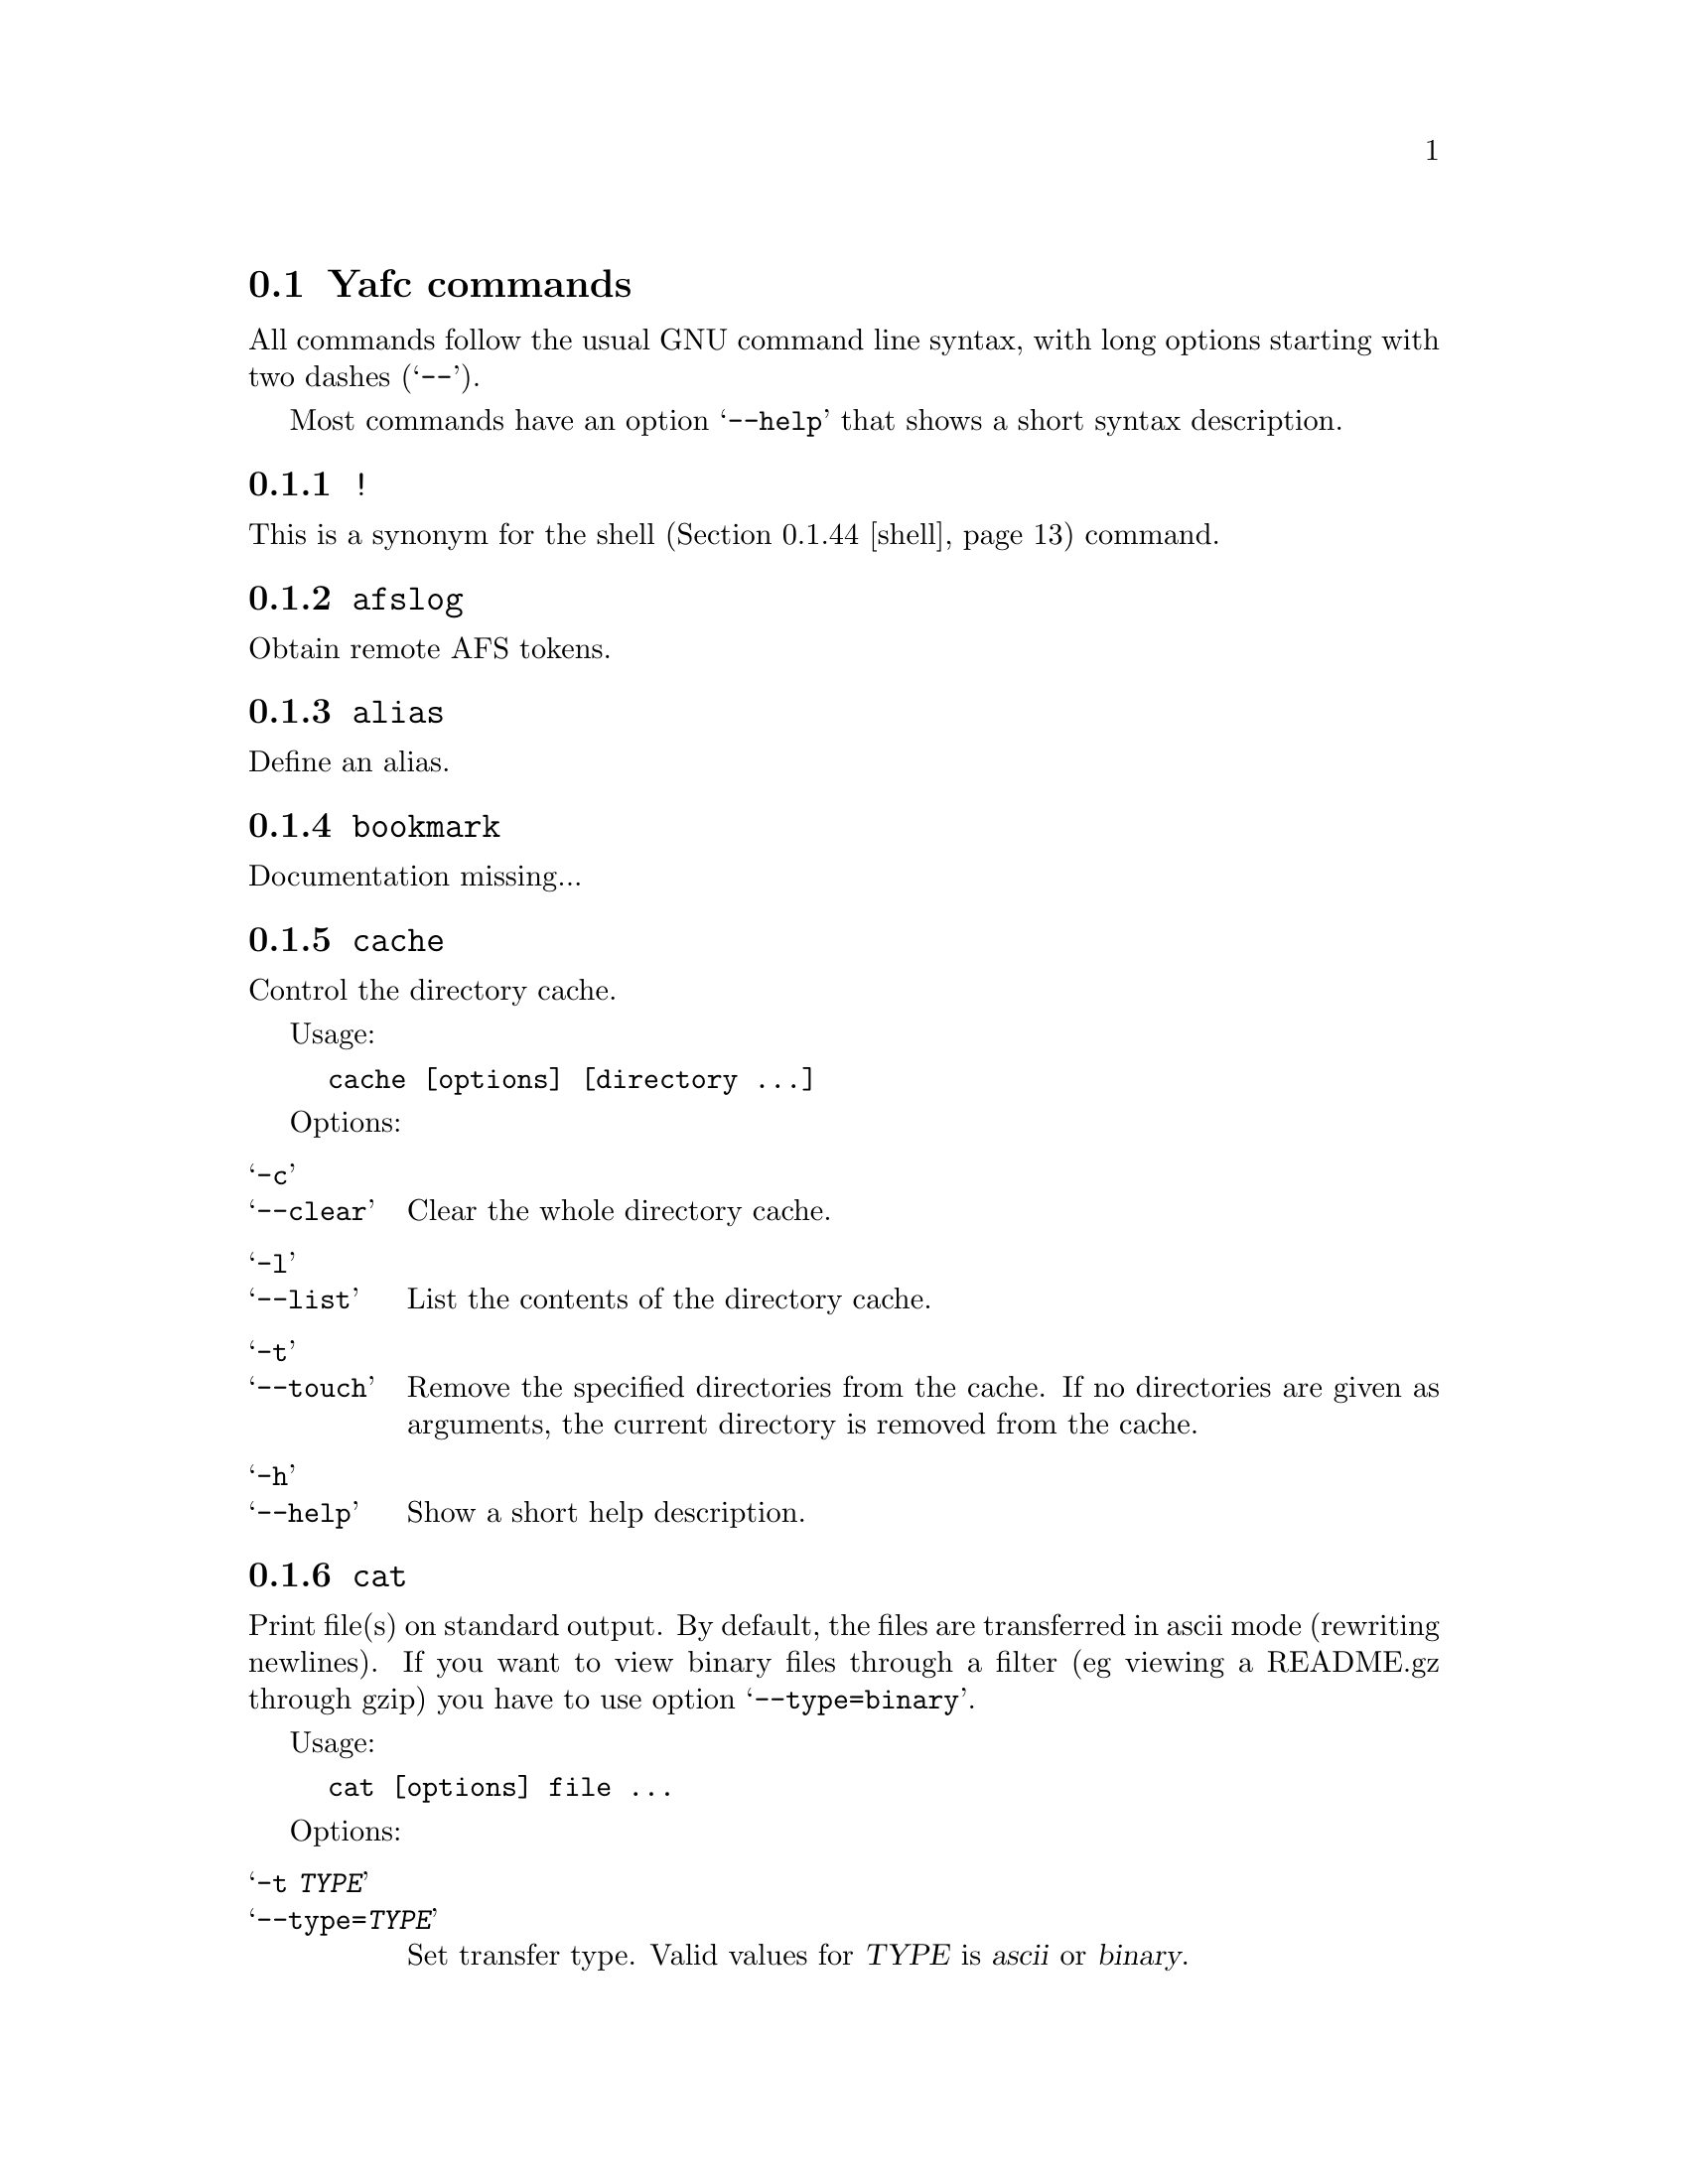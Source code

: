 @node Yafc commands, Nohup transfers, , The shell
@section Yafc commands

All commands follow the usual GNU command line syntax,
with long options starting with two dashes (@samp{--}).

Most commands have an option @samp{--help} that shows a
short syntax description.

@menu
* !::                           execute shell command
* afslog::                      obtain remote AFS tokens
* alias::                       create an alias
* bookmark::                    create a bookmark
* cache::                       control directory cache
* cat::                         view a text file
* cd::                          change working directory
* cdup::                        change to parent directory
* chmod::                       change access mode (permissions) of files
* close::                       close connection
* copyright::                   show copyright notice
* filesize::                    print filesize in bytes
* filetime::                    print file modification time
* flush::                       flush replies
* fxp::                         transfer files between hosts
* get::                         get files
* help::                        don't panic
* idle::                        modify idle time
* kauth::                       authenticate to Kerberos
* kdestroy::                    destroy Kerberos tickets
* klist::                       list Kerberos tickets
* krbtkfile::                   specify Kerberos ticket file
* lcd::                         change local working directory
* list::                        show raw directory listing
* lpwd::                        print local working directory
* ls::                          show directory listing
* ltag::                        tag local files
* luntag::                      remove files from local taglist
* mkdir::                       create directory
* mv::                          move files
* nlist::                       show filename list
* nop::                         do nothing
* open::                        open a connection
* prot::                        change Kerberos data protection level
* put::                         put files
* pwd::                         print working directory
* quit::                        quit Yafc
* quote::                       send arbitrary FTP command
* rhelp::                       remote help
* rm::                          remove files
* rmdir::                       remove empty directory
* rstatus::                     show status
* set::                         show and set variables
* shell::                       execute local shell
* site::                        issue a site specific FTP command
* source::                      read a configuration file
* status::                      show local status
* switch::                      switch between open connections
* system::                      show type of system
* tag::                         tag files
* unalias::                     remove an alias
* untag::                       remove files from taglist
* url::                         print the current FTP url
* user::                        send new user information
* version::                     show Yafc version
* warranty::                    show lack of warranty
@end menu

@c -----------------------------------------------------
@node !
@subsection @code{!}
This is a synonym for the shell (@ref{shell}) command.

@c -----------------------------------------------------
@node afslog
@subsection @code{afslog}
Obtain remote AFS tokens.

@c -----------------------------------------------------
@node alias
@subsection @code{alias}
Define an alias.

@c -----------------------------------------------------
@node bookmark
@subsection @code{bookmark}
Documentation missing...

@c -----------------------------------------------------
@node cache
@subsection @code{cache}

Control the directory cache.

Usage:
@example
cache [options] [directory ...]
@end example

Options:

@table @samp

@item  -c
@itemx --clear
Clear the whole directory cache.

@item  -l
@itemx --list
List the contents of the directory cache.

@item  -t
@itemx --touch
Remove the specified directories from the cache. If no directories are
given as arguments, the current directory is removed from the cache.

@item  -h
@itemx --help
Show a short help description.

@end table

@c -----------------------------------------------------
@node cat
@subsection @code{cat}
Print file(s) on standard output. By default, the files are transferred in
ascii mode (rewriting newlines). If you want to view binary files through
a filter (eg viewing a README.gz through gzip) you have to use option
@samp{--type=binary}.

Usage:
@example
cat [options] file ...
@end example

Options:

@table @samp

@item -t @var{TYPE}
@itemx --type=@var{TYPE}
Set transfer type. Valid values for @var{TYPE} is @var{ascii} or @var{binary}.

@item -h
@itemx --help
Show a short help description

@end table

@c -----------------------------------------------------
@node cd
@subsection @code{cd}
Change remote working directory.

Usage:
@example
cd [directory]
@end example

If no argument is given, @code{cd} changes to the home directory. The home
directory is the current directory when logged in.

If the argument is '-', @code{cd} changes to the previous working directory.

@c -----------------------------------------------------
@node cdup
@subsection @code{cdup}
Changes to parent directory. On UN*X systems, this is the same as @code{cd ..}.

@c -----------------------------------------------------
@node chmod
@subsection @code{chmod}
Change the permission mode of remote files.

Usage:
@example
chmod mode file ...
@end example

Mode must be given in octal representation (for example: 0644 is -rw-r---r---).

@c -----------------------------------------------------
@node close
@subsection @code{close}
Close active connection.

@c -----------------------------------------------------
@node copyright
@subsection @code{copyright}
Show copyright.

@c -----------------------------------------------------
@node filesize
@subsection @code{filesize}
documentation missing...

@c -----------------------------------------------------
@node filetime
@subsection @code{filetime}
documentation missing...

@c -----------------------------------------------------
@node flush
@subsection @code{flush}
documentation missing...

@c -----------------------------------------------------
@node fxp
@subsection @code{fxp}
Transfer files from one remote server to another remote server, bypassing
the client. This is done by setting up a passive mode connection on the
source host and using the obtained port for an active connection on the
target host. The source host is the current active host, the target host
must be specified using the @samp{--target=@var{HOST}} option.

This will not always work with all ftp servers, either because passive mode is
not supported on the source host, or because the target refuses the given port.
The target ftp server might refuse the port as a security policy. You might get
the error 'Illegal PORT Command' or 'Possible port theft'.

If the destination file already exists, and none of the options
@samp{--append}, @samp{--force}, @samp{--newer}, @samp{--resume},
@samp{--skip-existing} or @samp{--unique} is given, you will be prompted what
to do.

Usage:
@example
fxp [options] file ...
@end example

Options:

@table @samp

@item  -a
@itemx --append
Append if destination exists.

@item -D
@itemx --delete-after
Delete remote file after successful transfer.

@item --dir-mask=@var{GLOB}
Enter only directories matching GLOB pattern.

@item --dir-rx-mask=@var{REGEXP}
Enter only directories matching REGEXP pattern.

@item -f
@itemx --force
Overwrite existing destinations, never prompt.

@item -H
@itemx --nohup
Transfer files in background (nohup mode), quits yafc.

@item -i
@itemx --interactive
Prompt before each transfer.

@item -L @var{FILE}
@itemx --logfile=@var{FILE}
Use @var{FILE} as logfile instead of @file{~/.yafc/nohup/nohup.<pid>}.

@item -m @var{GLOB}
@itemx --mask=@var{GLOB}
Only transfer files matching GLOB pattern.

@item -M @var{REGEXP}
@itemx --rx-mask=@var{REGEXP}
Only transfer files matching REGEXP pattern.

@item -n
@itemx --newer
Only transfer file if remote is newer than local file.

@item -o @var{DEST}
@itemx --output=@var{DEST}
Specify other destination. If more than one file is transferred, or option
@samp{--recursive} is given, @var{DEST} denotes a directory. Otherwise (if only
one file is to be transferred), @var{DEST} denotes a filename.

Examples:
@example
fxp --target=2 foo.tar.gz -o bar.tar.gz
@end example
will transfer the remote file @file{foo.tar.gz} on the currently active remote
server to the remote file @file{bar.tar.gz} on the remote server specified
with the @samp{--target} option (in this case the second open connection).

@example
fxp --target=funet *.tar.gz -o foo
@end example
will transfer all remote @file{*.tar.gz} files to a directory named
@file{foo} on the host specified with the @samp{--target} option (in this case
'funet').

@example
fxp -T ftp.stacken.kth.se foo -r -o bar
@end example
will transfer the remote file @file{foo} to a directory named @file{bar} on
ftp.stacken.kth.se.
If @file{foo} is a directory, it will be downloaded recursively.

@item -p
@itemx --preserve
Try to preserve file attributes.

@item -P
@itemx --parents
Append source path to destination.

@item -q
@itemx --quiet
Overrides @samp{--verbose}.

@item -r
@itemx --recursive
Transfer directories recursively.

@item -R
@itemx --resume
Resume broken download (restart at EOF).

@item -s
@itemx --skip-existing
Always skip existing files.

@item -t
@itemx --tagged
Transfer tagged files.

@item -T @var{HOST}
@itemx --target=@var{HOST}
This option is required and specifies which remote server is the target.
The @var{HOST} parameter can be a complete hostname, an alias or the connection
number. The connection number is 1 for the first open connection, 2 for the
second and so on. It might be useful to include that information in the prompt
using the @samp{%C} code, @xref{Prompt codes}.

@item --type=@var{TYPE}
Specify transfer type, 'ascii' or 'binary'.

@item -u
@itemx --unique
Always store as unique target file.

@item -v
@itemx --verbose
Explain what is being done.

@item --help
Show a short syntax description.

@end table

@c -----------------------------------------------------
@node get
@subsection @code{get}

Transfer files from remote server to local computer.

If the destination file already exists, and none of the options
@samp{--append}, @samp{--force}, @samp{--newer}, @samp{--resume},
@samp{--skip-existing} or @samp{--unique} is given, you will be prompted what
to do.

Usage:
@example
get [options] file ...
@end example

Options:

@table @samp

@item  -a
@itemx --append
Append if destination exists.

@item -c @var{PERM}
@itemx --chmod=@var{PERM}
Change mode of transferred files to PERM.

@item --chgrp=@var{GROUP}
change group of transferred files to GROUP.
You need to be a member of GROUP.

@item -d
@itemx --no-dereference
Copy symbolic links as symbolic links.

@item -D
@itemx --delete-after
Delete remote file after successful transfer.

@item --dir-mask=@var{GLOB}
Enter only directories matching GLOB pattern.

@item --dir-rx-mask=@var{REGEXP}
Enter only directories matching REGEXP pattern.

@item -f
@itemx --force
Overwrite existing destinations, never prompt.

@item -H
@itemx --nohup
Transfer files in background (nohup mode), quits yafc.

@item -i
@itemx --interactive
Prompt before each transfer.

@item -L @var{FILE}
@itemx --logfile=@var{FILE}
Use @var{FILE} as logfile instead of @file{~/.yafc/nohup/nohup.<pid>}.

@item -m @var{GLOB}
@itemx --mask=@var{GLOB}
Only get files matching GLOB pattern.

@item -M @var{REGEXP}
@itemx --rx-mask=@var{REGEXP}
Only get files matching REGEXP pattern.

@item -n
@itemx --newer
Only get file if remote is newer than local file.

@item -o @var{DEST}
@itemx --output=@var{DEST}
Specify other destination. If more than one file is transferred, or option
@samp{--recursive} is given, @var{DEST} denotes a directory. Otherwise (if only
one file is to be transferred), @var{DEST} denotes a filename.

Examples:
@example
get foo.tar.gz -o bar.tar.gz
@end example
will transfer the remote file @file{foo.tar.gz} to the local file
@file{bar.tar.gz}.

@example
get *.tar.gz -o foo
@end example
will transfer all remote @file{*.tar.gz} files to a local directory named
@file{foo}.

@example
get foo -r -o bar
@end example
will transfer the remote file @file{foo} to a local directory named @file{bar}.
If @file{foo} is a directory, it will be downloaded recursively.

@item -p
@itemx --preserve
Try to preserve file attributes and timestamps.

@item -P
@itemx --parents
Append source path to destination.

@item -q
@itemx --quiet
Overrides @samp{--verbose}.

@item -r
@itemx --recursive
Get directories recursively.

@item -R
@itemx --resume
Resume broken download (restart at EOF).

@item -s
@itemx --skip-existing
Always skip existing files.

@item -t
@itemx --tagged
Transfer tagged files.

@item --type=@var{TYPE}
Specify transfer type, 'ascii' or 'binary'.

@item -u
@itemx --unique
Always store as unique local file.

@item -v
@itemx --verbose
Explain what is being done.

@item --help
Show a short syntax description.

@end table

@c -----------------------------------------------------
@node help
@subsection @code{help}
documentation missing...

@c -----------------------------------------------------
@node idle
@subsection @code{idle}
Show or set the idle timeout.

@c -----------------------------------------------------
@node kauth
@subsection @code{kauth}
Authenticate to Kerberos.

@c -----------------------------------------------------
@node kdestroy
@subsection @code{kdestroy}
Destroy Kerberos tickets.

@c -----------------------------------------------------
@node klist
@subsection @code{klist}
Show Kerberos tickets.

@c -----------------------------------------------------
@node krbtkfile
@subsection @code{krbtkfile}
Set file used for Kerberos tickets.

@c -----------------------------------------------------
@node lcd
@subsection @code{lcd}
Change local working directory.

@c -----------------------------------------------------
@node list
@subsection @code{list}
List files.

@c -----------------------------------------------------
@node lpwd
@subsection @code{lpwd}
Print local working directory.

@c -----------------------------------------------------
@node ls
@subsection @code{ls}
List files.

Usage:
@example
ls [options] [files ...]
@end example

Options:

@table @samp

@item -a
@itemx --all
Do not hide entries starting with '.'.

@item -A
@itemx --almost-all
As @samp{--all}, but do not list . and ..

@item -B
@itemx --ignore-backups
Do not list implied entries ending with ~.

@item -C
List entries by columns.

@item --color[=@var{WHEN}]
Control whether color is used to distinguish file types. @var{WHEN} may be
either @var{never}, @var{always} or @var{auto}. If @var{WHEN} is not given,
default is @var{always}. If the argument is @var{auto}, colors will be used
only if output is bound to a tty.

@item -d
@itemx --directory
List directory entries instead of contents.

@item --dirs-first
Show directories first (last with @samp{--reverse}).

@item -F
@itemx --classify
Append a character for typing each entry.

@item -g
Ignored.

@item -G
@itemx --no-group
Inhibit display of group information.

@item -h
@itemx --human-readable
Print sizes in human readable format (e.g. 1K, 234M, 2G)

@item -l
Use a long listing format.

@item -N
@itemx --literal
Print raw entry names (don't treat control characters specially)

@item -o
Use a long listing format without group info. Same as @samp{-lG}.

@item -r
@itemx --reverse
Reverse order while sorting.

@item -R
@itemx --recursive
List subdirectories recursively.

@item -S
Sort by file size

@item -t
Sort by modification time.

@item -U
Do not sort; list entries in directory order.

@item -x
List entries by lines instead of by columns.

@item -X
Sort alphabetically by entry extension.

@item -1
List one file per line.

@item --help
Show a short syntax description.

@end table

@c -----------------------------------------------------
@node ltag
@subsection @code{ltag}
Tag local files.

@c -----------------------------------------------------
@node luntag
@subsection @code{luntag}
Untag local files.

@c -----------------------------------------------------
@node mkdir
@subsection @code{mkdir}
Creates a remote directory (requires proper permissions.)

Usage:
@example
mkdir directory
@end example

@c -----------------------------------------------------
@node mv
@subsection @code{mv}

@c -----------------------------------------------------
@node nlist
@subsection @code{nlist}

@c -----------------------------------------------------
@node nop
@subsection @code{nop}

@c -----------------------------------------------------
@node open
@subsection @code{open}

Opens a new connection to an FTP server.

Usage:  open [options] [ftp://][user[:password]@@]hostname[:port][/directory] ...

Options:

@table @samp

@item -a
@itemx --anon
Try to login anonymously.

@item -u
@itemx --noauto
Disable autologin.

@item -U
@itemx --noalias
Disable bookmark alias lookup and abbreviation.

@item -m @var{MECH}
@itemx --mechanism @var{MECH}
Try security mechanism @var{MECH} when logging in. This will override any
'mech' options in @file{yafcrc} or @file{bookmarks}. @var{MECH} is a
colon-separated string, supported values are "krb4", "krb5" and "none". The
mechanisms are tried in the order specified.

@item --help
Show a short syntax description.

@end table

@c -----------------------------------------------------
@node prot
@subsection @code{prot}

Changes the data protection level for data transfers. The
protection level defines how data transfers are handled
by Kerberos. The control connection (where commands are
sent and received) are always private.

Usage: @code{prot <protlevel>}

Valid protection levels are:

@table @code

@item clear
no data protection

@item safe
integrity check

@item private
all data encrypted and integrity checked

@end table

@c -----------------------------------------------------
@node put
@subsection @code{put}
Send files to remote computer.

If the destination file already exists, and none of the options
@samp{--append}, @samp{--force}, @samp{--newer}, @samp{--resume},
@samp{--skip-existing} or @samp{--unique} is given, you will be prompted what
to do.

Usage:
@example
put [options] file ...
@end example

Options:

@table @samp

@item  -a
@itemx --append
Append if destination file exists.

@item -D
@itemx --delete-after
Delete local file after successful transfer.

@item --dir-mask=@var{GLOB}
Enter only directories matching GLOB pattern.

@item --dir-rx-mask=@var{REGEXP}
Enter only directories matching REGEXP pattern.

@item -f
@itemx --force
Overwrite existing destinations, never prompt.

@item -H
@itemx --nohup
Transfer files in background (nohup mode), quits yafc.

@item -i
@itemx --interactive
Prompt before transferring each file.

@item -L @var{FILE}
@itemx --logfile=@var{FILE}
Use @var{FILE} as logfile instead of @file{~/.yafc/nohup/nohup.<pid>} for
nohup transfers.

@item -m @var{GLOB}
@itemx --mask=@var{GLOB}
Only put files matching GLOB pattern.

@item -M @var{REGEXP}
@itemx --rx-mask=@var{REGEXP}
Only put files matching REGEXP pattern.

@item -n
@itemx --newer
Only transfer file if local is newer than remote file.

@item -o @var{DEST}
@itemx --output=@var{DEST}
Specify other destination. If more than one file is transferred, or option
@samp{--recursive} is given, @var{DEST} denotes a directory. Otherwise (if only
one file is to be transferred), @var{DEST} denotes a filename.

Examples:
@example
put foo.tar.gz -o bar.tar.gz
@end example
will transfer the local file @file{foo.tar.gz} to the remote file
@file{bar.tar.gz}.

@example
put *.tar.gz -o foo
@end example
will transfer all local @file{*.tar.gz} files to a remote directory named
@file{foo}.

@example
put foo -r -o bar
@end example
will transfer the local file @file{foo} to a remote directory named @file{bar}.
If @file{foo} is a directory, it will be uploaded recursively.

@item -p
@itemx --preserve
Try to preserve file attributes (permissions).

@item -P
@itemx --parents
Append source path to destination.

@item -q
@itemx --quiet
Overrides @samp{--verbose}.

@item -r
@itemx --recursive
Upload directories recursively.

@item -R
@itemx --resume
Resume broken transfer (restart at EOF).

@item -s
@itemx --skip-existing
Always skip existing files.

@item -t
@itemx --tagged
Transfer (locally) tagged files.

@item --type=@var{TYPE}
Specify transfer type, 'ascii' or 'binary'.

@item -u
@itemx --unique
Always store as unique file (if server supports the STOU command).

@item -v
@itemx --verbose
Explain what is being done.

@item --help
Show a short syntax description.

@end table

@c -----------------------------------------------------
@node pwd
@subsection @code{pwd}

Prints the current remote working directory.

Usage: @code{pwd}

@c -----------------------------------------------------
@node quit
@subsection @code{quit}
documentation missing...

@c -----------------------------------------------------
@node quote
@subsection @code{quote}
documentation missing...

@c -----------------------------------------------------
@node rhelp
@subsection @code{rhelp}
documentation missing...

@c -----------------------------------------------------
@node rm
@subsection @code{rm}

Remove files on remote server.

Usage: @code{rm [options] file...}

Options:

@table @samp

@item -f
@itemx --force
never prompt

@item -i
@itemx --interactive
prompt before any removal

@item -r
@itemx --recursive
remove the contents of directories recursively. CAREFUL!

@item -t
@itemx --tagged
remove tagged files

@item -v
@itemx --verbose
explain what is being done

@item --help
display help

@end table

@c -----------------------------------------------------
@node rmdir
@subsection @code{rmdir}
documentation missing...

@c -----------------------------------------------------
@node rstatus
@subsection @code{rstatus}
documentation missing...

@c -----------------------------------------------------
@node set
@subsection @code{set}
documentation missing...

@c -----------------------------------------------------
@node shell
@subsection @code{shell}
documentation missing...

@c -----------------------------------------------------
@node site
@subsection @code{site}
Send site specific command.

Usage:

@example
site command
@end example

Try @code{site help} or @code{rhelp site} for more information

@c -----------------------------------------------------
@node source
@subsection @code{source}
documentation missing...

@c -----------------------------------------------------
@node status
@subsection @code{status}
documentation missing...

@c -----------------------------------------------------
@node switch
@subsection @code{switch}
documentation missing...

@c -----------------------------------------------------
@node system
@subsection @code{system}
documentation missing...

@c -----------------------------------------------------
@node tag
@subsection @code{tag}
documentation missing...

@c -----------------------------------------------------
@node unalias
@subsection @code{unalias}
documentation missing...

@c -----------------------------------------------------
@node untag
@subsection @code{untag}
documentation missing...

@c -----------------------------------------------------
@node url
@subsection @code{url}
documentation missing...

@c -----------------------------------------------------
@node user
@subsection @code{user}
documentation missing...

@c -----------------------------------------------------
@node version
@subsection @code{version}
documentation missing...

@c -----------------------------------------------------
@node warranty
@subsection @code{warranty}
documentation missing...
